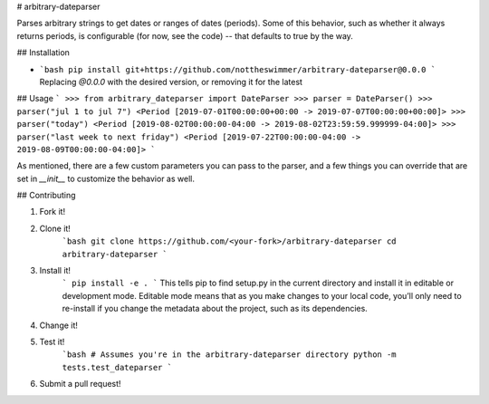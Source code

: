 # arbitrary-dateparser

Parses arbitrary strings to get dates or ranges of dates (periods). Some
of this behavior, such as whether it always returns periods, is configurable
(for now, see the code) -- that defaults to true by the way.

## Installation

- ```bash
  pip install git+https://github.com/nottheswimmer/arbitrary-dateparser@0.0.0
  ```
  Replacing `@0.0.0` with the desired version, or removing it for the latest

## Usage
```
>>> from arbitrary_dateparser import DateParser
>>> parser = DateParser()
>>> parser("jul 1 to jul 7")
<Period [2019-07-01T00:00:00+00:00 -> 2019-07-07T00:00:00+00:00]>
>>> parser("today")
<Period [2019-08-02T00:00:00-04:00 -> 2019-08-02T23:59:59.999999-04:00]>
>>> parser("last week to next friday")
<Period [2019-07-22T00:00:00-04:00 -> 2019-08-09T00:00:00-04:00]>
```

As mentioned, there are a few custom parameters you can pass to the parser, 
and a few things you can override that are set in `__init__` to customize the 
behavior as well.

## Contributing

1) Fork it!
2) Clone it!
      ```bash
      git clone https://github.com/<your-fork>/arbitrary-dateparser
      cd arbitrary-dateparser
      ```
3) Install it!
      ```
      pip install -e .
      ```
      This tells pip to find setup.py in the current directory and install it in 
      editable or development mode. Editable mode means that as you make changes 
      to your local code, you’ll only need to re-install if you change the 
      metadata about the project, such as its dependencies.

4) Change it!

5) Test it!
      ```bash
      # Assumes you're in the arbitrary-dateparser directory
      python -m tests.test_dateparser
      ```

6) Submit a pull request!


